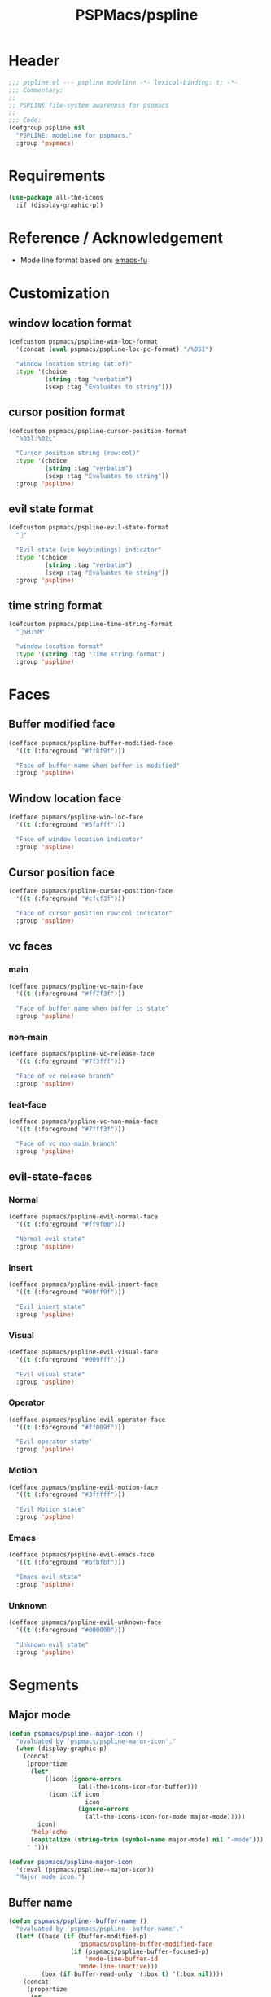 #+title: PSPMacs/pspline
#+property: header-args :tangle pspline.el :mkdirp t :results no :eval never
#+auto_tangle: t

* Header
#+begin_src emacs-lisp
  ;;; pspline.el --- pspline modeline -*- lexical-binding: t; -*-
  ;;; Commentary:
  ;;
  ;; PSPLINE file-system awareness for pspmacs
  ;;
  ;;; Code:
  (defgroup pspline nil
    "PSPLINE: modeline for pspmacs."
    :group 'pspmacs)
#+end_src

* Requirements
#+begin_src emacs-lisp
  (use-package all-the-icons
    :if (display-graphic-p))
#+end_src

* Reference / Acknowledgement
- Mode line format based on: [[http://emacs-fu.blogspot.com/2011/08/customizing-mode-line.html][emacs-fu]]

* Customization
** window location format
#+begin_src emacs-lisp
  (defcustom pspmacs/pspline-win-loc-format
    '(concat (eval pspmacs/pspline-loc-pc-format) "/%05I")

    "window location string (at:of)"
    :type '(choice
            (string :tag "verbatim")
            (sexp :tag "Evaluates to string")))
#+end_src

** cursor position format
#+begin_src emacs-lisp
  (defcustom pspmacs/pspline-cursor-position-format
    "%03l:%02c"

    "Cursor position string (row:col)"
    :type '(choice
            (string :tag "verbatim")
            (sexp :tag "Evaluates to string"))
    :group 'pspline)
#+end_src

** evil state format
#+begin_src emacs-lisp
  (defcustom pspmacs/pspline-evil-state-format
    ""

    "Evil state (vim keybindings) indicator"
    :type '(choice
            (string :tag "verbatim")
            (sexp :tag "Evaluates to string"))
    :group 'pspline)
#+end_src

** time string format
#+begin_src emacs-lisp
  (defcustom pspmacs/pspline-time-string-format
    "%H:%M"

    "window location format"
    :type '(string :tag "Time string format")
    :group 'pspline)
#+end_src

* Faces
** Buffer modified face
#+begin_src emacs-lisp
  (defface pspmacs/pspline-buffer-modified-face
    '((t (:foreground "#ff8f9f")))

    "Face of buffer name when buffer is modified"
    :group 'pspline)
#+end_src

** Window location face
#+begin_src emacs-lisp
  (defface pspmacs/pspline-win-loc-face
    '((t (:foreground "#5fafff")))

    "Face of window location indicator"
    :group 'pspline)
#+end_src

** Cursor position face
#+begin_src emacs-lisp
  (defface pspmacs/pspline-cursor-position-face
    '((t (:foreground "#cfcf3f")))

    "Face of cursor position row:col indicator"
    :group 'pspline)
#+end_src

** vc faces
*** main
#+begin_src emacs-lisp
  (defface pspmacs/pspline-vc-main-face
    '((t (:foreground "#ff7f3f")))

    "Face of buffer name when buffer is state"
    :group 'pspline)
#+end_src

*** non-main
#+begin_src emacs-lisp
  (defface pspmacs/pspline-vc-release-face
    '((t (:foreground "#7f3fff")))

    "Face of vc release branch"
    :group 'pspline)
#+end_src

*** feat-face
#+begin_src emacs-lisp
  (defface pspmacs/pspline-vc-non-main-face
    '((t (:foreground "#7fff3f")))

    "Face of vc non-main branch"
    :group 'pspline)
#+end_src

** evil-state-faces
*** Normal
#+begin_src emacs-lisp
  (defface pspmacs/pspline-evil-normal-face
    '((t (:foreground "#ff9f00")))

    "Normal evil state"
    :group 'pspline)
#+end_src

*** Insert
#+begin_src emacs-lisp
  (defface pspmacs/pspline-evil-insert-face
    '((t (:foreground "#00ff9f")))

    "Evil insert state"
    :group 'pspline)
#+end_src

*** Visual
#+begin_src emacs-lisp
  (defface pspmacs/pspline-evil-visual-face
    '((t (:foreground "#009fff")))

    "Evil visual state"
    :group 'pspline)
#+end_src

*** Operator
#+begin_src emacs-lisp
  (defface pspmacs/pspline-evil-operator-face
    '((t (:foreground "#ff009f")))

    "Evil operator state"
    :group 'pspline)
#+end_src

*** Motion
#+begin_src emacs-lisp
  (defface pspmacs/pspline-evil-motion-face
    '((t (:foreground "#3fffff")))

    "Evil Motion state"
    :group 'pspline)
#+end_src

*** Emacs
#+begin_src emacs-lisp
  (defface pspmacs/pspline-evil-emacs-face
    '((t (:foreground "#bfbfbf")))

    "Emacs evil state"
    :group 'pspline)
#+end_src

*** Unknown
#+begin_src emacs-lisp
  (defface pspmacs/pspline-evil-unknown-face
    '((t (:foreground "#000000")))

    "Unknown evil state"
    :group 'pspline)
#+end_src

* Segments
** Major mode
#+begin_src emacs-lisp
  (defun pspmacs/pspline--major-icon ()
    "evaluated by `pspmacs/pspline-major-icon'."
    (when (display-graphic-p)
      (concat
       (propertize
        (let*
            ((icon (ignore-errors
                     (all-the-icons-icon-for-buffer)))
             (icon (if icon
                       icon
                     (ignore-errors
                       (all-the-icons-icon-for-mode major-mode)))))
          icon)
        'help-echo
        (capitalize (string-trim (symbol-name major-mode) nil "-mode")))
       " ")))

  (defvar pspmacs/pspline-major-icon
    '(:eval (pspmacs/pspline--major-icon))
    "Major mode icon.")
#+end_src

** Buffer name
#+begin_src emacs-lisp
  (defun pspmacs/pspline--buffer-name ()
    "evaluated by `pspmacs/pspline--buffer-name'."
    (let* ((base (if (buffer-modified-p)
                     'pspmacs/pspline-buffer-modified-face
                   (if (pspmacs/pspline-buffer-focused-p)
                       'mode-line-buffer-id
                     'mode-line-inactive)))
           (box (if buffer-read-only '(:box t) '(:box nil))))
      (concat
       (propertize
        (or
         (ignore-errors
           (file-relative-name buffer-file-name (projectile-project-mode)))
         "%b")
        'face `(,base ,box))
       " ")))

  (defvar pspmacs/pspline-buffer-name
    '(:eval (pspmacs/pspline--buffer-name))
    "Buffer-name, process-state.
  Customize face with `pspmacs/pspline-buffer-modified-face'.")
#+end_src

** Buffer-process
#+begin_src emacs-lisp
  (defun pspmacs/pspline--buffer-process ()
    "evaluated by `pspmacs/pspline-buffer-process'."
    (if mode-line-process
        (propertize (format "%s " mode-line-process)
                    'face '(:foreground modeline-info :box t))))

    (defvar pspmacs/pspline-buffer-process
      '(:eval (pspmacs/pspline--buffer-process))
      "Buffer-process.")
#+end_src

** Buffer window location
#+begin_src emacs-lisp
  (defun pspmacs/pspline--win-loc ()
    "evaluated by `pspmacs/pspline-win-loc'."
    (propertize (concat (eval pspmacs/pspline-win-loc-format) " ")
                'face (if (pspmacs/pspline-buffer-focused-p)
                          'pspmacs/pspline-win-loc-face
                        'mode-line-inactive)))

  (defvar pspmacs/pspline-win-loc
    '(:eval (pspmacs/pspline--win-loc))
    "Location of window in buffer
  Customize value with `pspmacs/pspline-win-loc-format'.
  Customize face with `pspmacs/pspline-win-loc-face'.")
#+end_src

** Cursor position
#+begin_src emacs-lisp
  (defun pspmacs/pspline--cursor-position ()
    "evaluated by `pspmacs/pspline-cursor-position'."
    (concat
     (propertize (concat (eval pspmacs/pspline-cursor-position-format) " ")
                 'face (if (pspmacs/pspline-buffer-focused-p)
                           'pspmacs/pspline-cursor-position-face
                         'mode-line-inactive))))

  (defvar pspmacs/pspline-cursor-position
    '(:eval (pspmacs/pspline--cursor-position))
    "Cursor position indicator <row:col>.
  Customize value with `pspmacs/pspline-cursor-position-format'.
  Customize face with `pspmacs/pspline-cursor-position-face'.")
#+end_src

** Evil state
#+begin_src emacs-lisp
  (defun pspmacs/pspline--evil-state ()
    "evaluated by `pspmacs/pspline-evil-state'"
    (propertize (concat (eval pspmacs/pspline-evil-state-format) " ")
                'face
                (if (pspmacs/pspline-buffer-focused-p)
                    (cl-case evil-state
                      (normal 'pspmacs/pspline-evil-normal-face)
                      (insert 'pspmacs/pspline-evil-insert-face)
                      (visual 'pspmacs/pspline-evil-visual-face)
                      (replace 'pspmacs/pspline-evil-replace-face)
                      (operator 'pspmacs/pspline-evil-operator-face)
                      (motion 'pspmacs/pspline-evil-motion-face)
                      (emacs 'pspmacs/pspline-evil-emacs-face)
                      (_ 'pspmacs/pspline-evil-emacs-face))
                  'mode-line-inactive)
                'help-echo
                (symbol-name evil-state)))

  (defvar pspmacs/pspline-evil-state
    '(:eval (pspmacs/pspline--evil-state))

    "Evil state dot
  Customize faces with `pspmacs/pspline-evil-state-format',
  `pspmacs/pspline-evil-normal-face',
  `pspmacs/pspline-evil-insert-face',
  `pspmacs/pspline-evil-visual-face',
  `pspmacs/pspline-evil-replace-face',
  `pspmacs/pspline-evil-operator-face',
  `pspmacs/pspline-evil-motion-face',
  `pspmacs/pspline-evil-emacs-face',
  `pspmacs/pspline-evil-unknown-face'.")
#+end_src

** Misc-info
#+begin_src emacs-lisp
  (defvar pspmacs/pspline-info
    '(:eval mode-line-misc-info)

    "Handle for miscellaneous information")
#+end_src

** Version control
#+begin_src emacs-lisp
  (defun pspmacs/pspline--version-control()
    "evaluated by `pspmacs/pspline-version-control'."
    (when (stringp vc-mode)
      (let
          ((vc-spec
            (replace-regexp-in-string
             (format "^ %s[-:@]" (vc-backend buffer-file-name))
             " " vc-mode)))
        (propertize
         (concat vc-spec " ")
         'face
         (pcase
             vc-spec
           (" main" 'pspmacs/pspline-vc-main-face)
           (" master" 'pspmacs/pspline-vc-main-face)
           (" release" 'pspmacs/pspline-vc-release-face)
           (_ 'pspmacs/pspline-vc-non-main-face))))))

  (defvar pspmacs/pspline-version-control
    '(:eval (pspmacs/pspline--version-control))

    "Version control spec.
  Customize faces with `pspmacs/pspline-vc-main-face',
  `pspmacs/pspline-vc-non-main-face',
  `pspmacs/pspline-vc-release-face'.")
#+end_src

** Time
#+begin_src emacs-lisp
  (defun pspmacs/pspline--time ()
    "evaluated by `pspmacs/pspline-time'."
    (propertize
     (concat
      (format-time-string (eval pspmacs/pspline-time-string-format))
      " ")
     'face 'bold
     'help-echo (format-time-string "%c")))

  (defvar pspmacs/pspline-time
    '(:eval (pspmacs/pspline--time))

    "Time segment.
  Customize value with `pspmacs/pspline-time-string-format'.")
#+end_src

** Segment alist
#+begin_src emacs-lisp
  (defcustom pspmacs/pspline-segments-plist
    '((pspmacs/pspline-evil-state t nil)
      (pspmacs/pspline-cursor-position t nil)
      (pspmacs/pspline-win-loc t nil)
      (pspmacs/pspline-major-icon t nil)
      (pspmacs/pspline-version-control t nil)
      (pspmacs/pspline-buffer-name t nil)
      (pspmacs/pspline-buffer-process t nil)
      (pspmacs/pspline-info t t)
      (pspmacs/pspline-time t t))

    "Ordered list whose car is segment handle and cdr is '(show on-right)

  When SHOW is non-nil, we display the segment on mode-line
  When ON-RIGHT is non-nil, the segment is aligned from the right."
    :type '(repeat (list (symbol :tag "Evaluates to segment string")
                         (boolean :tag "Show this segment")
                         (boolean :tag "Align right"))))
#+end_src

* Helper functions
** position-coverage
#+begin_src emacs-lisp
  (defvar pspmacs/pspline-loc-pc-format
    '(or
      (ignore-errors
        (format "%3d%%%%"
                (let ((fend (/ (window-end) 0.01 (point-max)))
                      (fstart (/ (- (window-start) 1) 0.01 (point-max))))
                  (if (= fstart 0)
                      (if (= fend 100)
                          nil
                        0)
                    fend))))
      " all")
    "Buffer location in percentage or all")
#+end_src

** Buffer focused
#+begin_src emacs-lisp
  (defun pspmacs/pspline-buffer-focused-p ()
    "Is the cognate buffer focused?"

    (eq (current-buffer) (window-buffer (selected-window))))
#+end_src

** TEMP Compatibility for Emacs-29
- Emacs version30 includes ~mode-line-format-right-align~.
  #+begin_src emacs-lisp
    (when (version< emacs-version "30")
      (defcustom mode-line-right-align-edge 'window
        "For forward compatibility with master branch version 30
    Where function `mode-line-format-right-align' should align to.
    Internally, that function uses `:align-to' in a display property,
    so aligns to the left edge of the given area.  See info node
    `(elisp)Pixel Specification'.

    Must be set to a symbol.  Acceptable values are:
    - `window': align to extreme right of window, regardless of margins
      or fringes
    - `right-fringe': align to right-fringe
    - `right-margin': align to right-margin"
        :type '(choice (const right-margin)
                       (const right-fringe)
                       (const window))
        :group 'mode-line
        :version "30.1")

      (defun mode--line-format-right-align ()
        "For forward compatibility with master branch version 30
    Right-align all following mode-line constructs.

    When the symbol `mode-line-format-right-align' appears in
    `mode-line-format', return a string of one space, with a display
    property to make it appear long enough to align anything after
    that symbol to the right of the rendered mode line.  Exactly how
    far to the right is controlled by `mode-line-right-align-edge'.

    It is important that the symbol `mode-line-format-right-align' be
    included in `mode-line-format' (and not another similar construct
    such as `(:eval (mode-line-format-right-align)').  This is because
    the symbol `mode-line-format-right-align' is processed by
    `format-mode-line' as a variable."
        (let* ((rest (cdr (memq 'mode-line-format-right-align
                                mode-line-format)))
               (rest-str (format-mode-line `("" ,@rest)))
               (rest-width (progn
                             (add-face-text-property
                              0 (length rest-str) 'mode-line t rest-str)
                             (string-pixel-width rest-str))))
          (propertize " " 'display
                      ;; The `right' spec doesn't work on TTY frames
                      ;; when windows are split horizontally (bug#59620)
                      (if (and (display-graphic-p)
                               (not (eq mode-line-right-align-edge 'window)))
                          `(space :align-to (- ,mode-line-right-align-edge
                                               (,rest-width)))
                        `(space :align-to (,(- (window-pixel-width)
                                               (window-scroll-bar-width)
                                               (window-right-divider-width)
                                               (* (or (cdr (window-margins)) 1)
                                                  (frame-char-width))
                                               ;; Manually account for value of
                                               ;; `mode-line-right-align-edge' even
                                               ;; when display is non-graphical
                                               (pcase mode-line-right-align-edge
                                                 ('right-margin
                                                  (or (cdr (window-margins)) 0))
                                                 ('right-fringe
                                                  ;; what here?
                                                  (or (cadr (window-fringes)) 0))
                                                 (_ 0))
                                               rest-width)))))))

      (defvar mode-line-format-right-align '(:eval (mode--line-format-right-align))
        "For forward compatibility with master branch version 30
    Mode line construct to right align all following constructs.")
        ;;;###autoload
      (put 'mode-line-format-right-align 'risky-local-variable t))
  #+end_src

** Set format by order
#+begin_src emacs-lisp
  (defun pspmacs/pspline-order ()
    "Construct pspline-order"

    (let* ((left-segs nil)
           (right-segs nil))
      (dolist (seg pspmacs/pspline-segments-plist nil)
        (if (nth 0 (cdr seg))
            (if (nth 1 (cdr seg))
                (add-to-list 'right-segs (eval (car seg)) t)
              (add-to-list 'left-segs (eval (car seg)) t))))
      `("%e"
        mode-line-front-space
        ,@left-segs
        mode-line-format-right-align
        ,@right-segs
        mode-line-end-spaces)))
  #+end_src

* Footer
#+begin_src emacs-lisp
  (provide 'pspmacs/pspline)
  ;;; pspline.el ends there
#+end_src
